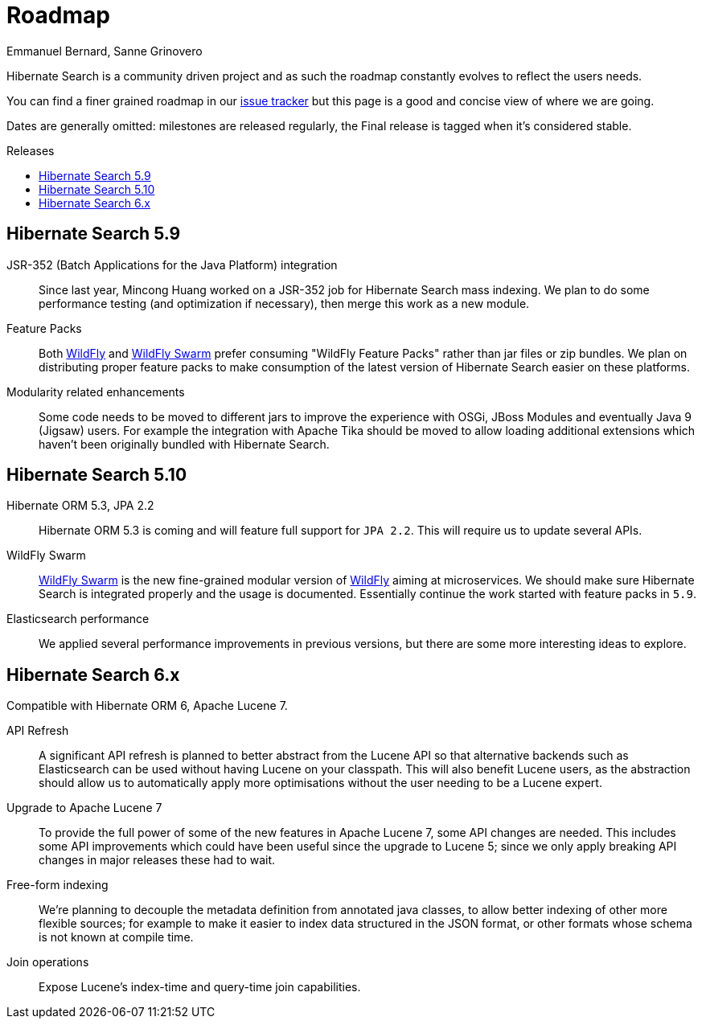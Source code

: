 = Roadmap
Emmanuel Bernard, Sanne Grinovero
:awestruct-layout: project-roadmap
:awestruct-project: search
:toc:
:toc-placement: preamble
:toc-title: Releases

Hibernate Search is a community driven project and as such the roadmap constantly evolves to reflect the users needs.

You can find a finer grained roadmap in our https://hibernate.atlassian.net/browse/HSEARCH[issue tracker] but this page is a good and concise view of where we are going.

Dates are generally omitted: milestones are released regularly, the Final release is tagged when it's considered stable.

== Hibernate Search 5.9

JSR-352 (Batch Applications for the Java Platform) integration::
Since last year, Mincong Huang worked on a JSR-352 job for Hibernate Search mass indexing.
We plan to do some performance testing (and optimization if necessary), then merge this work as a new module.

Feature Packs::
Both http://wildfly.org/[WildFly] and http://wildfly-swarm.io/[WildFly Swarm] prefer consuming "WildFly Feature Packs" rather than jar files or zip bundles.
We plan on distributing proper feature packs to make consumption of the latest version of Hibernate Search easier on these platforms.

Modularity related enhancements::
Some code needs to be moved to different jars to improve the experience with OSGi, JBoss Modules and eventually Java 9 (Jigsaw) users.
For example the integration with Apache Tika should be moved to allow loading additional extensions which haven't been originally bundled with Hibernate Search.

== Hibernate Search 5.10

Hibernate ORM 5.3, JPA 2.2::
Hibernate ORM 5.3 is coming and will feature full support for `JPA 2.2`. This will require us to update several APIs.

WildFly Swarm::
http://wildfly-swarm.io/[WildFly Swarm] is the new fine-grained modular version of http://wildfly.org/[WildFly] aiming at microservices.
We should make sure Hibernate Search is integrated properly and the usage is documented. Essentially continue the work started with feature packs in `5.9`.

Elasticsearch performance::
We applied several performance improvements in previous versions, but there are some more interesting ideas to explore.

== Hibernate Search 6.x

Compatible with Hibernate ORM 6, Apache Lucene 7.

API Refresh::
A significant API refresh is planned to better abstract from the Lucene API so that alternative backends such as Elasticsearch can be used without having Lucene on your classpath.
This will also benefit Lucene users, as the abstraction should allow us to automatically apply more optimisations without the user needing to be a Lucene expert.

Upgrade to Apache Lucene 7::
To provide the full power of some of the new features in Apache Lucene 7, some API changes are needed.
This includes some API improvements which could have been useful since the upgrade to Lucene 5; since we only apply breaking API changes in major releases these had to wait.

Free-form indexing::
We're planning to decouple the metadata definition from annotated java classes, to allow better indexing of other more flexible sources;
for example to make it easier to index data structured in the JSON format, or other formats whose schema is not known at compile time.

Join operations::
Expose Lucene's index-time and query-time join capabilities.


